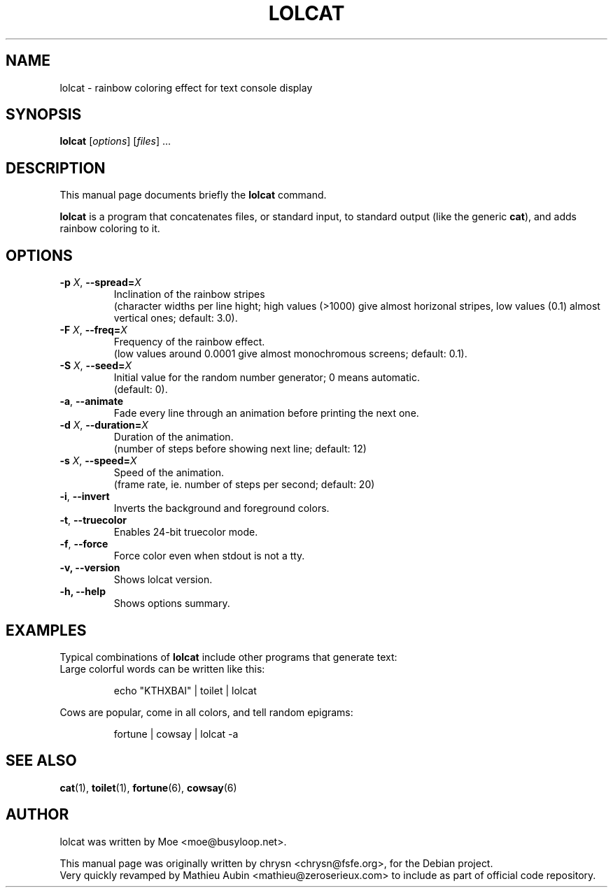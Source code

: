 .TH LOLCAT 6 "April 4, 2019"
.\" Please adjust this date whenever revising the manpage.
.SH NAME
lolcat \- rainbow coloring effect for text console display

.SH SYNOPSIS
.B lolcat
.RI [ options ] " " [ files ] " " ...

.SH DESCRIPTION
This manual page documents briefly the
.B lolcat
command.
.PP
\fBlolcat\fP is a program that concatenates files, or standard input, to
standard output (like the generic \fBcat\fP), and adds rainbow coloring to it.

.SH OPTIONS

.TP
\fB\-p\fP \fIX\fP, \fB\-\-spread=\fIX\fP
Inclination of the rainbow stripes
.br
(character widths per line hight; high values (>1000) give almost horizonal stripes, low values (0.1) almost vertical ones; default: 3.0).
.TP
\fB\-F\fP \fIX\fP, \fB\-\-freq=\fIX\fP
Frequency of the rainbow effect.
.br
(low values around 0.0001 give almost monochromous screens; default: 0.1).
.TP
\fB\-S\fP \fIX\fP, \fB\-\-seed=\fIX\fP
Initial value for the random number generator; 0 means automatic.
.br
(default: 0).
.TP
\fB\-a\fP, \fB\-\-animate\fP
Fade every line through an animation before printing the next one.
.TP
\fB\-d\fP \fIX\fP, \fB\-\-duration=\fIX\fP
Duration of the animation.
.br
(number of steps before showing next line; default: 12)
.TP
\fB\-s\fP \fIX\fP, \fB\-\-speed=\fIX\fP
Speed of the animation.
.br
(frame rate, ie. number of steps per second; default: 20)
.TP
\fB\-i\fP, \fB\-\-invert\fP
Inverts the background and foreground colors.
.TP
\fB\-t\fP, \fB\-\-truecolor\fP
Enables 24-bit truecolor mode.
.TP
\fB\-f\fP, \fB\-\-force\fP
Force color even when stdout is not a tty.
.TP
.B \-v, \-\-version
Shows lolcat version.
.TP
.B \-h, \-\-help
Shows options summary.

.SH EXAMPLES

Typical combinations of \fBlolcat\fP include other programs that generate text:
.br
.br
Large colorful words can be written like this:

.IP
.EX
echo "KTHXBAI" | toilet | lolcat
.EE
.
.P

Cows are popular, come in all colors, and tell random epigrams:

.IP
.EX
fortune | cowsay | lolcat \-a
.EE
.
.P

.SH SEE ALSO
.BR cat (1),
.BR toilet (1),
.BR fortune (6),
.BR cowsay (6)
.br
.SH AUTHOR
lolcat was written by Moe <moe@busyloop.net>.
.PP
This manual page was originally written by chrysn <chrysn@fsfe.org>,
for the Debian project.
.br
Very quickly revamped by Mathieu Aubin <mathieu@zeroserieux.com> to
include as part of official code repository.

